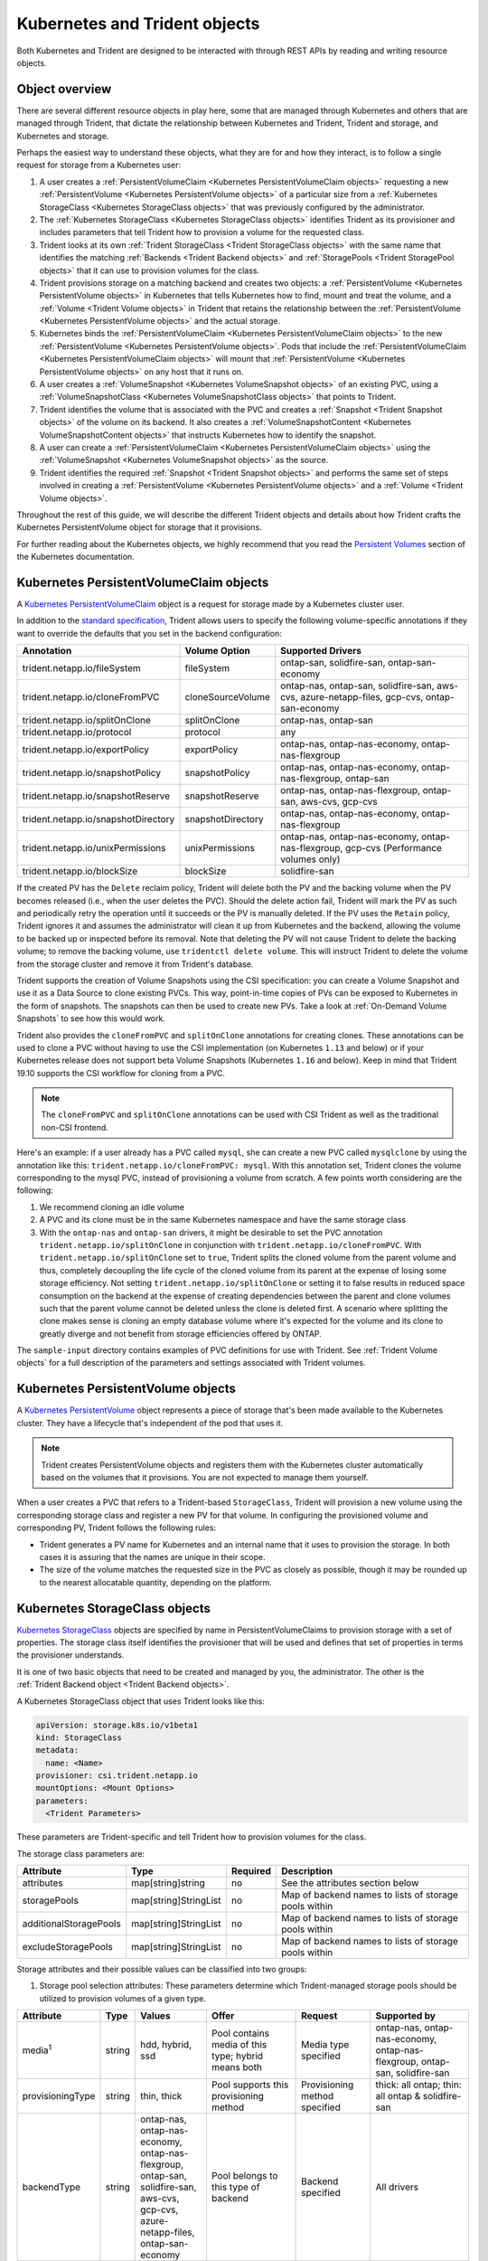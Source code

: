 ##############################
Kubernetes and Trident objects
##############################

Both Kubernetes and Trident are designed to be interacted with through REST
APIs by reading and writing resource objects.

Object overview
---------------

There are several different resource objects in play here, some that are
managed through Kubernetes and others that are managed through Trident, that
dictate the relationship between Kubernetes and Trident, Trident and storage,
and Kubernetes and storage.

Perhaps the easiest way to understand these objects, what they are for and how
they interact, is to follow a single request for storage from a Kubernetes user:

#. A user creates a
   :ref:`PersistentVolumeClaim <Kubernetes PersistentVolumeClaim objects>`
   requesting a new :ref:`PersistentVolume <Kubernetes PersistentVolume objects>`
   of a particular size from a
   :ref:`Kubernetes StorageClass <Kubernetes StorageClass objects>`
   that was previously configured by the administrator.
#. The :ref:`Kubernetes StorageClass <Kubernetes StorageClass objects>`
   identifies Trident as its provisioner and includes parameters that tell
   Trident how to provision a volume for the requested class.
#. Trident looks at its own
   :ref:`Trident StorageClass <Trident StorageClass objects>` with the same
   name that identifies the matching
   :ref:`Backends <Trident Backend objects>` and
   :ref:`StoragePools <Trident StoragePool objects>` that it can use to
   provision volumes for the class.
#. Trident provisions storage on a matching backend and creates two objects: a
   :ref:`PersistentVolume <Kubernetes PersistentVolume objects>` in Kubernetes
   that tells Kubernetes how to find, mount and treat the volume, and a
   :ref:`Volume <Trident Volume objects>` in Trident that retains the
   relationship between the
   :ref:`PersistentVolume <Kubernetes PersistentVolume objects>` and the
   actual storage.
#. Kubernetes binds the
   :ref:`PersistentVolumeClaim <Kubernetes PersistentVolumeClaim objects>` to
   the new :ref:`PersistentVolume <Kubernetes PersistentVolume objects>`. Pods
   that include the
   :ref:`PersistentVolumeClaim <Kubernetes PersistentVolumeClaim objects>` will
   mount that :ref:`PersistentVolume <Kubernetes PersistentVolume objects>` on
   any host that it runs on.
#. A user creates a :ref:`VolumeSnapshot <Kubernetes VolumeSnapshot objects>` of
   an existing PVC, using a :ref:`VolumeSnapshotClass <Kubernetes VolumeSnapshotClass objects>`
   that points to Trident.
#. Trident identifies the volume that is associated with the PVC and creates a
   :ref:`Snapshot <Trident Snapshot objects>` of the volume on its backend. It also
   creates a :ref:`VolumeSnapshotContent <Kubernetes VolumeSnapshotContent  objects>` that
   instructs Kubernetes how to identify the snapshot.
#. A user can create a :ref:`PersistentVolumeClaim <Kubernetes PersistentVolumeClaim objects>`
   using the :ref:`VolumeSnapshot <Kubernetes VolumeSnapshot objects>` as the source.
#. Trident identifies the required :ref:`Snapshot <Trident Snapshot objects>` and performs the
   same set of steps involved in creating a :ref:`PersistentVolume <Kubernetes PersistentVolume objects>`
   and a :ref:`Volume <Trident Volume objects>`.

Throughout the rest of this guide, we will describe the different Trident
objects and details about how Trident crafts the Kubernetes PersistentVolume
object for storage that it provisions.

For further reading about the Kubernetes objects, we highly recommend that you
read the `Persistent Volumes`_ section of the Kubernetes documentation.

Kubernetes PersistentVolumeClaim objects
----------------------------------------

A `Kubernetes PersistentVolumeClaim`_ object is a request for storage made by a
Kubernetes cluster user.

In addition to the `standard specification`_, Trident allows users to specify
the following volume-specific annotations if they want to override the
defaults that you set in the backend configuration:

=================================== ================= ======================================================
Annotation                          Volume Option     Supported Drivers
=================================== ================= ======================================================
trident.netapp.io/fileSystem        fileSystem        ontap-san, solidfire-san, ontap-san-economy
trident.netapp.io/cloneFromPVC      cloneSourceVolume ontap-nas, ontap-san, solidfire-san, aws-cvs, azure-netapp-files, gcp-cvs, ontap-san-economy
trident.netapp.io/splitOnClone      splitOnClone      ontap-nas, ontap-san
trident.netapp.io/protocol          protocol          any
trident.netapp.io/exportPolicy      exportPolicy      ontap-nas, ontap-nas-economy, ontap-nas-flexgroup
trident.netapp.io/snapshotPolicy    snapshotPolicy    ontap-nas, ontap-nas-economy, ontap-nas-flexgroup, ontap-san
trident.netapp.io/snapshotReserve   snapshotReserve   ontap-nas, ontap-nas-flexgroup, ontap-san, aws-cvs, gcp-cvs
trident.netapp.io/snapshotDirectory snapshotDirectory ontap-nas, ontap-nas-economy, ontap-nas-flexgroup
trident.netapp.io/unixPermissions   unixPermissions   ontap-nas, ontap-nas-economy, ontap-nas-flexgroup, gcp-cvs (Performance volumes only)
trident.netapp.io/blockSize         blockSize         solidfire-san
=================================== ================= ======================================================

If the created PV has the ``Delete`` reclaim policy, Trident will delete both
the PV and the backing volume when the PV becomes released (i.e., when the user
deletes the PVC).  Should the delete action fail, Trident will mark the PV
as such and periodically retry the operation until it succeeds or the PV is
manually deleted.  If the PV uses the ``Retain`` policy, Trident ignores it and
assumes the administrator will clean it up from Kubernetes and the backend,
allowing the volume to be backed up or inspected before its removal.  Note that
deleting the PV will not cause Trident to delete the backing volume; to remove
the backing volume, use ``tridentctl delete volume``. This will instruct Trident
to delete the volume from the storage cluster and remove it from Trident's
database.

Trident supports the creation of Volume Snapshots using the CSI
specification:
you can create a Volume Snapshot and use it as a Data Source to clone existing
PVCs. This way, point-in-time copies of PVs can be exposed to Kubernetes in the
form of snapshots. The snapshots can then be used to create new PVs.
Take a look at :ref:`On-Demand Volume Snapshots`
to see how this would work.

Trident also provides the ``cloneFromPVC`` and ``splitOnClone`` annotations for
creating clones. These annotations can be used to clone a PVC without having to use
the CSI implementation (on Kubernetes ``1.13`` and below) or if your Kubernetes
release does not support beta Volume Snapshots (Kubernetes ``1.16`` and below). Keep
in mind that Trident 19.10 supports the CSI workflow for cloning from a PVC.

.. note::

   The ``cloneFromPVC`` and ``splitOnClone`` annotations can be used with CSI Trident
   as well as the traditional non-CSI frontend.

Here's an example: if a user already has a PVC called ``mysql``, she can create a new
PVC called ``mysqlclone`` by using the annotation like this:
``trident.netapp.io/cloneFromPVC: mysql``. With this annotation set, Trident clones the
volume corresponding to the mysql PVC, instead of provisioning a volume from scratch.
A few points worth considering are the following:

1. We recommend cloning an idle volume
2. A PVC and its clone must be in the same Kubernetes namespace and have the same storage
   class
3. With the ``ontap-nas`` and ``ontap-san`` drivers, it might be desirable to set the PVC annotation
   ``trident.netapp.io/splitOnClone`` in conjunction with ``trident.netapp.io/cloneFromPVC``.
   With ``trident.netapp.io/splitOnClone`` set to ``true``, Trident splits the cloned volume
   from the parent volume and thus, completely decoupling the life cycle of the cloned volume
   from its parent at the expense of losing some storage efficiency. Not setting
   ``trident.netapp.io/splitOnClone`` or setting it to false results in reduced space consumption
   on the backend at the expense of creating dependencies between the parent and clone volumes
   such that the parent volume cannot be deleted unless the clone is deleted first. A scenario
   where splitting the clone makes sense is cloning an empty database volume where it's expected
   for the volume and its clone to greatly diverge and not benefit from storage efficiencies offered by ONTAP.

The ``sample-input`` directory contains examples of PVC definitions for use with Trident.
See :ref:`Trident Volume objects` for a full description of the
parameters and settings associated with Trident volumes.

Kubernetes PersistentVolume objects
-----------------------------------

A `Kubernetes PersistentVolume`_ object represents a piece of storage that's
been made available to the Kubernetes cluster. They have a lifecycle that's
independent of the pod that uses it.

.. note::
  Trident creates PersistentVolume objects and registers them with the
  Kubernetes cluster automatically based on the volumes that it provisions.
  You are not expected to manage them yourself.

When a user creates a PVC that refers to a Trident-based ``StorageClass``,
Trident will provision a new volume using the corresponding storage class and
register a new PV for that volume.  In configuring the provisioned volume and
corresponding PV, Trident follows the following rules:

* Trident generates a PV name for Kubernetes and an internal name that it uses
  to provision the storage. In both cases it is assuring that the names are
  unique in their scope.
* The size of the volume matches the requested size in the PVC as closely as
  possible, though it may be rounded up to the nearest allocatable quantity,
  depending on the platform.

Kubernetes StorageClass objects
-------------------------------

`Kubernetes StorageClass`_ objects are specified by name in
PersistentVolumeClaims to provision storage with a set of properties. The
storage class itself identifies the provisioner that will be used and defines
that set of properties in terms the provisioner understands.

It is one of two basic objects that need to be created and managed by you,
the administrator. The other is the
:ref:`Trident Backend object <Trident Backend objects>`.

A Kubernetes StorageClass object that uses Trident looks like this:

.. code-block:: yaml

  apiVersion: storage.k8s.io/v1beta1
  kind: StorageClass
  metadata:
    name: <Name>
  provisioner: csi.trident.netapp.io
  mountOptions: <Mount Options>
  parameters:
    <Trident Parameters>

These parameters are Trident-specific and tell Trident how to provision volumes
for the class.

The storage class parameters are:

======================= ===================== ======== =====================================================
Attribute               Type                  Required Description
======================= ===================== ======== =====================================================
attributes              map[string]string     no       See the attributes section below
storagePools            map[string]StringList no       Map of backend names to lists of storage pools within
additionalStoragePools  map[string]StringList no       Map of backend names to lists of storage pools within
excludeStoragePools     map[string]StringList no       Map of backend names to lists of storage pools within
======================= ===================== ======== =====================================================

Storage attributes and their possible values can be classified into two groups:

1. Storage pool selection attributes: These parameters determine which
   Trident-managed storage pools should be utilized to provision volumes of a
   given type.

================= ====== ======================================= ========================================================== ============================== ===================================================================
Attribute         Type   Values                                  Offer                                                      Request                        Supported by
================= ====== ======================================= ========================================================== ============================== ===================================================================
media\ :sup:`1`   string hdd, hybrid, ssd                        Pool contains media of this type; hybrid means both        Media type specified           ontap-nas, ontap-nas-economy, ontap-nas-flexgroup, ontap-san, solidfire-san
provisioningType  string thin, thick                             Pool supports this provisioning method                     Provisioning method specified  thick: all ontap;
                                                                                                                                                           thin: all ontap & solidfire-san
backendType       string | ontap-nas, ontap-nas-economy,         Pool belongs to this type of backend                       Backend specified              All drivers
                         | ontap-nas-flexgroup, ontap-san,
                         | solidfire-san,
                         | aws-cvs, gcp-cvs,
                         | azure-netapp-files, ontap-san-economy
snapshots         bool   true, false                             Pool supports volumes with snapshots                       Volume with snapshots enabled  ontap-nas, ontap-san, solidfire-san, aws-cvs,  gcp-cvs
clones            bool   true, false                             Pool supports cloning volumes                              Volume with clones enabled     ontap-nas, ontap-san, solidfire-san, aws-cvs, gcp-cvs
encryption        bool   true, false                             Pool supports encrypted volumes                            Volume with encryption enabled ontap-nas, ontap-nas-economy, ontap-nas-flexgroups, ontap-san
IOPS              int    positive integer                        Pool is capable of guaranteeing IOPS in this range         Volume guaranteed these IOPS   solidfire-san
================= ====== ======================================= ========================================================== ============================== ===================================================================

| :sup:`1`: Not supported by ONTAP Select systems

In most cases, the values requested will directly influence provisioning; for
instance, requesting thick provisioning will result in a thickly provisioned
volume.  However, an Element storage pool will use its offered IOPS
minimum and maximum to set QoS values, rather than the requested value.  In
this case, the requested value is used only to select the storage pool.

Ideally you will be able to use ``attributes`` alone to model the qualities of
the storage you need to satisfy the needs of a particular class. Trident will
automatically discover and select storage pools that match *all* of the
``attributes`` that you specify.

If you find yourself unable to use ``attributes`` to automatically select the
right pools for a class, you can use the ``storagePools`` and
``additionalStoragePools`` parameters to further refine the pools or even
to select a specific set of pools manually.

The ``storagePools`` parameter is used to further restrict the set of pools
that match any specified ``attributes``.  In other words, Trident will use the
intersection of pools identified by the ``attributes`` and ``storagePools``
parameters for provisioning.  You can use either parameter alone or both
together.

The ``additionalStoragePools`` parameter is used to extend the set of pools
that Trident will use for provisioning, regardless of any pools selected by
the ``attributes`` and ``storagePools`` parameters.

The ``excludeStoragePools`` parameter is used to filter the set of pools
that Trident will use for provisioning and will remove any pools that match.

In the ``storagePools`` and ``additionalStoragePools`` parameters, each entry
takes the form ``<backend>:<storagePoolList>``, where ``<storagePoolList>`` is
a comma-separated list of storage pools for the specified backend. For example,
a value for ``additionalStoragePools`` might look like
``ontapnas_192.168.1.100:aggr1,aggr2;solidfire_192.168.1.101:bronze``. These lists
will accept regex values for both the backend and list values. You can
use ``tridentctl get backend`` to get the list of backends and their pools.

2. Kubernetes attributes: These attributes have no impact on the selection of
   storage pools/backends by Trident during dynamic provisioning. Instead,
   these attributes simply supply parameters supported by Kubernetes Persistent
   Volumes. Worker nodes are responsible for filesystem create operations and
   may require appropriate filesystem utilities such as xfsprogs.

================= ======= ======================================= ================================================= ========================================================== ==================
Attribute         Type    Values                                  Description                                       Relevant Drivers                                           Kubernetes Version
================= ======= ======================================= ================================================= ========================================================== ==================
fsType            string  ext4, ext3, xfs, etc.                   The file system type for block volumes            solidfire-san, ontap-san, ontap-san-economy                 All
================= ======= ======================================= ================================================= ========================================================== ==================

The Trident installer bundle provides several example storage class definitions
for use with Trident in ``sample-input/storage-class-*.yaml``. Deleting a
Kubernetes storage class will cause the corresponding Trident storage class
to be deleted as well.

Kubernetes VolumeSnapshotClass Objects
--------------------------------------

`Kubernetes VolumeSnapshotClass`_ objects are analogous to StorageClasses.
They help define multiple classes of storage and are referenced by
Volume Snapshots to associate the snapshot with the required Snapshot Class.
Each Volume Snapshot is associated with a single Volume Snapshot Class.

Just like a StorageClass, a VolumeSnapshotClass must be defined by an
administrator in order to create snapshots. A Volume Snapshot
Class is created with this definition:

.. code-block:: yaml

   apiVersion: snapshot.storage.k8s.io/v1beta1
   kind: VolumeSnapshotClass
   metadata:
     name: csi-snapclass
   driver: csi.trident.netapp.io
   deletionPolicy: Delete

The ``driver`` instructs Kubernetes that requests for Volume Snapshots
of the ``csi-snapclass`` class will be handled by Trident. The
``deletionPolicy`` specifies the action to be taken when a snapshot must
be deleted. When the ``deletionPolicy`` is set to ``Delete``, the
Volume Snapshot objects as well as the underlying snapshot on the storage
cluster are removed when a snapshot is deleted. Alternatively, setting it
to ``Retain`` will mean that the VolumeSnapshotContent and the physical
snapshot will be kept.

Kubernetes VolumeSnapshot Objects
---------------------------------

A `Kubernetes VolumeSnapshot`_ object is a request to create a snapshot of
a volume. Just as a PVC represents a
request made by a user for a volume, a Volume Snapshot is a request made by
a user to create a snapshot of an existing PVC.

When a Volume Snapshot is requested, Trident automatically manages the
creation of the snapshot for the volume on the backend and exposes the
snapshot by creating a unique
:ref:`VolumeSnapshotContent <Kubernetes VolumeSnapshotContent Objects>`
object.

You can create snapshots from existing PVCs and use the snapshots as a
DataSource when creating new PVCs.

.. note::

   The lifecyle of a VolumeSnapshot is independent of the source PVC: a snapshot
   persists even after the source PVC is deleted. When deleting a PVC
   which has associated snapshots, Trident marks the backing volume for this PVC
   in a "Deleting" state, but does not remove it completely. The volume is
   removed when all associated snapshots are deleted.

Kubernetes VolumeSnapshotContent Objects
----------------------------------------

A `Kubernetes VolumeSnapshotContent`_ object represents a snapshot taken from an
already provisioned volume. It is analogous to a PersistentVolume and signifies
a provisioned snapshot on the storage cluster. Just like PersistentVolumeClaim and
PersistentVolume objects, when a snapshot is created, the VolumeSnapshotContent
object maintains a one to one mapping to the VolumeSnapshot object which had
requested the snapshot creation.

.. note::
     Trident creates VolumeSnapshotContent objects and registers them with the
     Kubernetes cluster automatically based on the volumes that it provisions.
     You are not expected to manage them yourself.

The VolumeSnapshotContent object contains details that uniquely identify the
snapshot, such as the snapshotHandle. This snapshotHandle is a unique combination
of the name of the PV and the name of the VolumeSnapshotContent object.

When a snapshot request comes in, Trident takes care of the actual creation of
the snapshot on the backend. After the snapshot is created, Trident configures a
VolumeSnapshotContent object and thus exposes the snapshot to the Kubernetes API.

Kubernetes CustomResourceDefinition objects
-------------------------------------------

`Kubernetes Custom Resources`_ are endpoints in the Kubernetes API that are defined by
the administrator and are used to group similar objects. Kubernetes supports the creation
of custom resources for storing a collection of objects. These resource definitions can
be obtained by doing a ``kubectl get crds``.

CRDs and their associated object metadata are stored by Kubernetes in its metadata store.
This eliminates the need for a separate store for Trident.

Beginning with the 19.07 release, Trident uses a number of CustomResourceDefinitions
(CRDs) to preserve the identity of Trident objects such as Trident backends, Trident
Storage classes and Trident volumes. These objects are managed by Trident. In addition,
the CSI volume snapshot framework introduces some CRDs that are required to define
volume snapshots.

CRDs are a Kubernetes construct. Objects of the resources defined above are created
by Trident. As a simple example, when a backend is created
using ``tridentctl``, a corresponding ``tridentbackends`` CRD object is created for
consumption by Kubernetes.

Trident StorageClass objects
----------------------------

.. note::
  With Kubernetes, these objects are created automatically when a Kubernetes
  StorageClass that uses Trident as a provisioner is registered.

Trident creates matching storage classes for Kubernetes ``StorageClass``
objects that specify ``csi.trident.netapp.io``/``netapp.io/trident`` in their provisioner field. The
storage class's name will match that of the Kubernetes ``StorageClass`` object
it represents.

Storage classes comprise a set of requirements for volumes. Trident matches
these requirements with the attributes present in each storage pool; if they
match, that storage pool is a valid target for provisioning volumes using that
storage class.

One can create storage class configurations to directly define storage classes
via the :ref:`REST API`. However, for Kubernetes deployments, we expect them to
be created as a side-effect of registering new
:ref:`Kubernetes StorageClass objects`.

Trident Backend objects
-----------------------

Backends represent the storage providers on top of which Trident provisions
volumes; a single Trident instance can manage any number of backends.

This is one of the two object types that you will need to create and manage
yourself. The other is the
:ref:`Kubernetes StorageClass object <Kubernetes StorageClass objects>` below.

For more information about how to construct these objects, visit the
:ref:`backend configuration <Backend configuration>` guide.

Trident StoragePool objects
---------------------------

Storage pools represent the distinct locations available for provisioning on
each backend. For ONTAP, these correspond to aggregates in SVMs. For
HCI/SolidFire, these correspond to admin-specified QoS bands. For Cloud Volumes
Service, these correspond to cloud provider regions. Each storage pool
has a set of distinct storage attributes, which define its performance
characteristics and data protection characteristics.

Unlike the other objects here, storage pool candidates are always discovered and
managed automatically. :ref:`View your backends <Managing backends>` to see the
storage pools associated with them.

Trident Volume objects
----------------------

.. note::
  With Kubernetes, these objects are managed automatically and should not be
  manipulated by hand. You can view them to see what Trident provisioned,
  however.

.. note::
   When deleting a Persistent Volume with associated snapshots, the corresponding
   Trident volume is updated to a "Deleting state". For the Trident volume to be
   deleted, the snapshots of the volume must be removed.

Volumes are the basic unit of provisioning, comprising backend endpoints such
as NFS shares and iSCSI LUNs. In Kubernetes, these correspond directly to
PersistentVolumes. Each volume must be created with a storage class, which
determines where that volume can be provisioned, along with a size.

A volume configuration defines the properties that a provisioned volume should
have.

================= ====== ======== ================================================================
Attribute         Type   Required Description
================= ====== ======== ================================================================
version           string no       Version of the Trident API ("1")
name              string yes      Name of volume to create
storageClass      string yes      Storage class to use when provisioning the volume
size              string yes      Size of the volume to provision in bytes
protocol          string no       Protocol type to use; "file" or "block"
internalName      string no       Name of the object on the storage system; generated by Trident
snapshotPolicy    string no       ontap-\*: Snapshot policy to use
snapshotReserve   string no       ontap-\*: Percentage of volume reserved for snapshots
exportPolicy      string no       ontap-nas\*: Export policy to use
snapshotDirectory bool   no       ontap-nas\*: Whether the snapshot directory is visible
unixPermissions   string no       ontap-nas\*: Initial UNIX permissions
blockSize         string no       solidfire-\*: Block/sector size
fileSystem        string no       File system type
cloneSourceVolume string no       ontap-{nas|san} & solidfire-\* & aws-cvs\*: Name of the volume to clone from
splitOnClone      string no       ontap-{nas|san}: Split the clone from its parent
================= ====== ======== ================================================================

As mentioned, Trident generates ``internalName`` when creating the volume. This
consists of two steps.  First, it prepends the storage prefix -- either the
default, ``trident``, or the prefix in the backend configurationd -- to the
volume name, resulting in a name of the form ``<prefix>-<volume-name>``. It then
proceeds to sanitize the name, replacing characters not permitted in the
backend.  For ONTAP backends, it replaces hyphens with underscores (thus, the
internal name becomes ``<prefix>_<volume-name>``), and for Element backends, it
replaces underscores with hyphens. For CVS (AWS), which imposes a 16-to-36-character
limit on the unique volume creation token, Trident generates a random string for the
internal name of each volume.

One can use volume configurations to directly provision volumes via the
:ref:`REST API`, but in Kubernetes deployments we expect most users to use the
standard `Kubernetes PersistentVolumeClaim`_ method. Trident will create this
volume object automatically as part of the provisioning process in that case.

Trident Snapshot Objects
------------------------

.. note::
     With Kubernetes, these objects are managed automatically and should not be
     manipulated by hand. You can view them to see what Trident provisioned,
     however.

Snapshots are a point-in-time copy of volumes which can be used to provision new
volumes or restore state. In Kubernetes, these correspond directly to
VolumeSnapshotContent objects. Each snapshot is associated with a volume, which is
the source of the data for the snapshot.

Each Snapshot object possesses the properties listed below:

================== ====== ======== ==============================================================
Attribute          Type   Required Description
================== ====== ======== ==============================================================
version            String   Yes    Version of the Trident API ("1")
name               String   Yes    Name of the Trident snapshot object
internalName       String   Yes    Name of the Trident snapshot object on the storage system
volumeName         String   Yes    Name of the Persistent Volume for which the snapshot is created
volumeInternalName String   Yes    Name of the associated Trident volume object on the storage system
================== ====== ======== ==============================================================

When a :ref:`Kubernetes VolumeSnapshot <Kubernetes VolumeSnapshot Objects>` request
is created, Trident works by creating a Snapshot object on the backing storage
system. The ``internalName`` of this snapshot object is generated by combining the
prefix ``snapshot-`` with the ``UID`` of the VolumeSnapshot Object
[Ex: ``snapshot-e8d8a0ca-9826-11e9-9807-525400f3f660``]. The ``volumeName``
and ``volumeInternalName`` are populated by getting the details of the backing
volume.

.. _Kubernetes VolumeSnapshotContent: https://kubernetes.io/docs/concepts/storage/volume-snapshots/#introduction
.. _Kubernetes VolumeSnapshot: https://kubernetes.io/docs/concepts/storage/volume-snapshots/
.. _Kubernetes Custom Resources: https://kubernetes.io/docs/concepts/extend-kubernetes/api-extension/custom-resources/
.. _Kubernetes VolumeSnapshotClass: https://kubernetes.io/docs/concepts/storage/volume-snapshot-classes/
.. _Feature Gates: https://kubernetes.io/docs/reference/command-line-tools-reference/feature-gates/
.. _Kubernetes StorageClass: https://kubernetes.io/docs/concepts/storage/storage-classes
.. _Kubernetes PersistentVolume: https://kubernetes.io/docs/concepts/storage/persistent-volumes/#persistent-volumes
.. _Kubernetes PersistentVolumeClaim: https://kubernetes.io/docs/concepts/storage/persistent-volumes/#persistentvolumeclaims
.. _standard specification: https://kubernetes.io/docs/concepts/storage/persistent-volumes/#persistentvolumeclaims
.. _Persistent Volumes: https://kubernetes.io/docs/concepts/storage/persistent-volumes/
.. _external dynamic provisioners: https://github.com/kubernetes/community/blob/master/contributors/design-proposals/volume-provisioning.md
